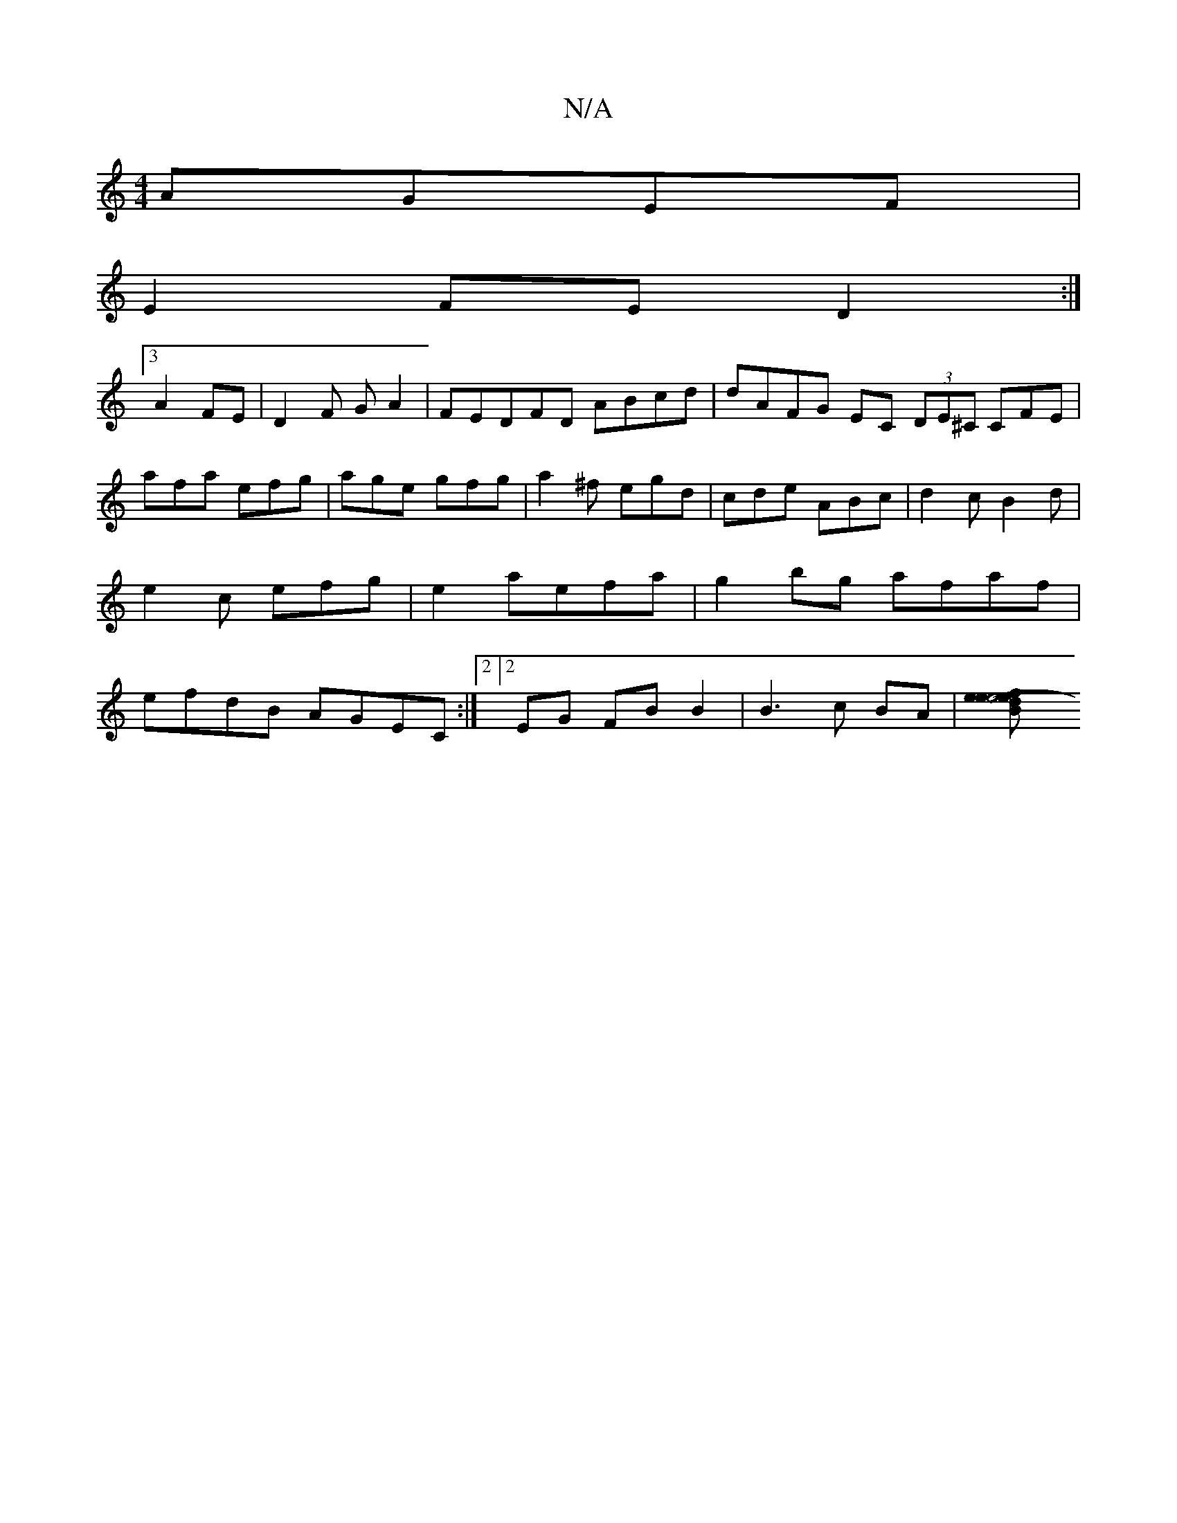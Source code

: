 X:1
T:N/A
M:4/4
R:N/A
K:Cmajor
 AGEF|
E2 FE D2 :|
[3A2FE | D2 F G A2 | FEDFD ABcd | dAFG EC (3DE^C CFE|afa efg|age gfg|a2^f egd|cde ABc|d2c B2d|e2c efg|e2 aefa|g2 bg afaf|efdB AGEC:|2[2 EG FB B2 | B3 c BA | [B2e2- e2 | e4 f>e dB | 